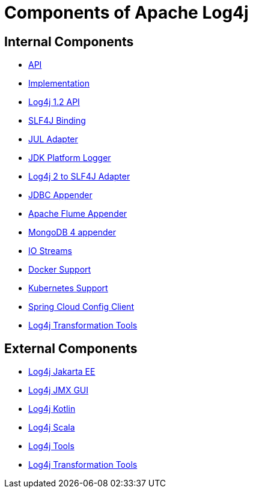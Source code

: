 ////
    Licensed to the Apache Software Foundation (ASF) under one or more
    contributor license agreements.  See the NOTICE file distributed with
    this work for additional information regarding copyright ownership.
    The ASF licenses this file to You under the Apache License, Version 2.0
    (the "License"); you may not use this file except in compliance with
    the License.  You may obtain a copy of the License at

         http://www.apache.org/licenses/LICENSE-2.0

    Unless required by applicable law or agreed to in writing, software
    distributed under the License is distributed on an "AS IS" BASIS,
    WITHOUT WARRANTIES OR CONDITIONS OF ANY KIND, either express or implied.
    See the License for the specific language governing permissions and
    limitations under the License.
////
= Components of Apache Log4j

== Internal Components

* link:/log4j-api.html[API]
* link:/log4j-core.html[Implementation]
* link:/log4j-1.2-api.html[Log4j 1.2 API]
* link:/log4j-slf4j-impl.html[SLF4J Binding]
* link:/log4j-jul.html[JUL Adapter]
* link:/log4j-jpl.html[JDK Platform Logger]
* link:/log4j-to-slf4j.html[Log4j 2 to SLF4J Adapter]
* link:/log4j-jdbc-dbcp2.html[JDBC Appender]
* link:/log4j-flume-ng.html[Apache Flume Appender]
* link:/log4j-mongodb4.html[MongoDB 4 appender]
* link:/log4j-iostreams.html[IO Streams]
* link:/log4j-docker.html[Docker Support]
* link:/log4j-kubernetes.html[Kubernetes Support]
* link:/log4j-spring-cloud-config-client.html[Spring Cloud Config Client]
* link:/log4j-transform[Log4j Transformation Tools]

== External Components

* link:/log4j/jakarta[Log4j Jakarta EE]
* link:/log4j/jmx-gui[Log4j JMX GUI]
* link:/log4j/kotlin[Log4j Kotlin]
* link:/log4j/scala[Log4j Scala]
* link:/log4j/tools[Log4j Tools]
* link:/log4j/transform[Log4j Transformation Tools]


